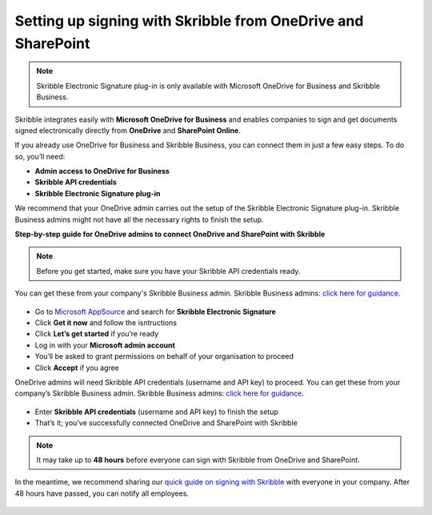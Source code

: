 .. _microsoft:

=============================================================
Setting up signing with Skribble from OneDrive and SharePoint
=============================================================

.. NOTE::
 Skribble Electronic Signature plug-in is only available with Microsoft OneDrive for Business and Skribble Business.

Skribble integrates easily with **Microsoft OneDrive for Business** and enables companies to sign and get documents signed electronically directly from **OneDrive** and **SharePoint Online**.

If you already use OneDrive for Business and Skribble Business, you can connect them in just a few easy steps. To do so, you’ll need:

•	**Admin access to OneDrive for Business**
•	**Skribble API credentials**
•	**Skribble Electronic Signature plug-in**

We recommend that your OneDrive admin carries out the setup of the Skribble Electronic Signature plug-in. Skribble Business admins might not have all the necessary rights to finish the setup.


**Step-by-step guide for OneDrive admins to connect OneDrive and SharePoint with Skribble**

.. NOTE::
 Before you get started, make sure you have your Skribble API credentials ready.

You can get these from your company's Skribble Business admin. Skribble Business admins: `click here for guidance`_.

  .. _click here for guidance: https://docs.skribble.com/business-admin/api/apicreate.html

- Go to `Microsoft AppSource`_ and search for **Skribble Electronic Signature**
  
  .. _Microsoft AppSource: https://appsource.microsoft.com/
  
- Click **Get it now** and follow the isntructions
  
- Click **Let’s get started** if you’re ready
  
- Log in with your **Microsoft admin account**

- You’ll be asked to grant permissions on behalf of your organisation to proceed

- Click **Accept** if you agree

OneDrive admins will need Skribble API credentials (username and API key) to proceed. You can get these from your company’s Skribble Business admin. Skribble Business admins: `click here for guidance`_.

  .. _click here for guidance: https://docs.skribble.com/business-admin/api/apicreate.html
  
- Enter **Skribble API credentials** (username and API key) to finish the setup

- That’s it; you’ve successfully connected OneDrive and SharePoint with Skribble
  
.. NOTE::
 It may take up to **48 hours** before everyone can sign with Skribble from OneDrive and SharePoint.
 
In the meantime, we recommend sharing our `quick guide on signing with Skribble`_ with everyone in your company. After 48 hours have passed, you can notify all employees.
 
   .. _quick guide on signing with Skribble: https://docs.skribble.com/business-admin/integrations/sign-onedrive-sharepoint
   
 
